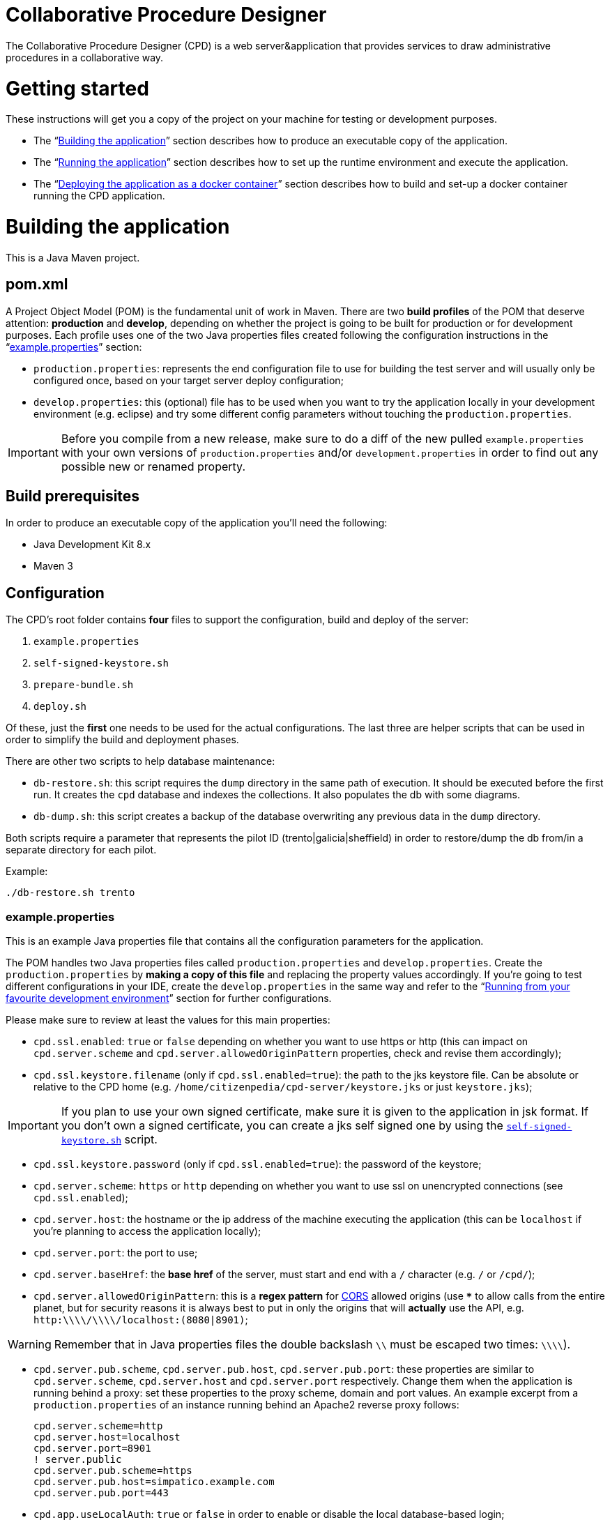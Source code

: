 = Collaborative Procedure Designer

The Collaborative Procedure Designer (CPD) is a web server&application that provides services to draw administrative
procedures in a collaborative way.

= Getting started
These instructions will get you a copy of the project on your machine for testing or development purposes.

* The “<<build,Building the application>>” section describes how to produce an executable copy of the application.
* The “<<run,Running the application>>” section describes how to set up the runtime environment and execute the
  application.
* The “<<dockerization,Deploying the application as a docker container>>” section describes how to build and set-up 
  a docker container running the CPD  application.

= [[build]]Building the application

This is a Java Maven project.

== [[pom]]pom.xml

A Project Object Model (POM) is the fundamental unit of work in Maven. There are two *build profiles* of the POM that
deserve attention: *production* and *develop*, depending on whether the project is going to be built for production or
for development purposes. Each profile uses one of the two Java properties files created following the configuration
instructions in the “<<properties,example.properties>>” section:

* `production.properties`: represents the end configuration file to use for building the test server and will usually
  only be configured once, based on your target server deploy configuration;
* `develop.properties`: this (optional) file has to be used when you want to try the application locally in your
  development environment (e.g. eclipse) and try some different config parameters without touching the
  `production.properties`.

IMPORTANT: Before you compile from a new release, make sure to do a diff of the new pulled `example.properties` with
           your own versions of `production.properties` and/or `development.properties` in order to find out any
           possible new or renamed property.

== [[build-pre]]Build prerequisites

In order to produce an executable copy of the application you'll need the following:

* Java Development Kit 8.x
* Maven 3

== Configuration

The CPD's root folder contains *four* files to support the configuration, build and deploy of the server:

  1. `example.properties`
  2. `self-signed-keystore.sh`
  3. `prepare-bundle.sh`
  4. `deploy.sh`

Of these, just the *first* one needs to be used for the actual configurations. The last three are helper scripts that
can be used in order to simplify the build and deployment phases.

There are other two scripts to help database maintenance:

 * [[db-restore]]`db-restore.sh`: this script requires the `dump` directory in the same path of execution. It should be
 executed before the first run. It creates the `cpd` database and indexes the collections. It also populates the db with
 some diagrams.
 * `db-dump.sh`: this script creates a backup of the database overwriting any previous data in the `dump` directory.

Both scripts require a parameter that represents the pilot ID (trento|galicia|sheffield) in order to restore/dump the db
from/in a separate directory for each pilot.

.Example:
  ./db-restore.sh trento

=== [[properties]]example.properties

This is an example Java properties file that contains all the configuration parameters for the application.

The POM handles two Java properties files called `production.properties` and `develop.properties`. Create the
`production.properties` by *making a copy of this file* and replacing the property values accordingly. If you're going
to test different configurations in your IDE, create the `develop.properties` in the same way and refer to the “<<ide,
Running from your favourite development environment>>” section for further configurations.

.Please make sure to review at least the values for this main properties:

* `cpd.ssl.enabled`: `true` or `false` depending on whether you want to use https or http (this can impact on
  `cpd.server.scheme` and `cpd.server.allowedOriginPattern` properties, check and revise them accordingly);
* `cpd.ssl.keystore.filename` (only if `cpd.ssl.enabled=true`): the path to the jks keystore file. Can be absolute or
  relative to the CPD home (e.g. `/home/citizenpedia/cpd-server/keystore.jks` or just `keystore.jks`);

IMPORTANT: If you plan to use your own signed certificate, make sure it is given to the application in jsk format. If
           you don't own a signed certificate, you can create a jks self signed one by using the <<self-signed,
           `self-signed-keystore.sh`>> script.

* `cpd.ssl.keystore.password` (only if `cpd.ssl.enabled=true`): the password of the keystore;
* `cpd.server.scheme`: `https` or `http` depending on whether you want to use ssl on unencrypted connections (see
  `cpd.ssl.enabled`);
* `cpd.server.host`: the hostname or the ip address of the machine executing the application (this can be
  `localhost` if you're planning to access the application locally);
* `cpd.server.port`: the port to use;
* `cpd.server.baseHref`: the *base href* of the server, must start and end with a `/` character (e.g. `/` or `/cpd/`);
* `cpd.server.allowedOriginPattern`: this is a *regex pattern* for link:http://www.w3.org/TR/cors[CORS] allowed origins
  (use `***` to allow calls from the entire planet, but for security reasons it is always best to put in only the origins
  that will *actually* use the API, e.g. `http:\\\\/\\\\/localhost:(8080|8901)`;

WARNING: Remember that in Java properties files the double backslash `\\` must be escaped two times: `\\\\`).

* `cpd.server.pub.scheme`, `cpd.server.pub.host`, `cpd.server.pub.port`: these properties are similar to
  `cpd.server.scheme`, `cpd.server.host` and `cpd.server.port` respectively. Change them when the application is running
  behind a proxy: set these properties to the proxy scheme, domain and port values. An example excerpt from a
  `production.properties` of an instance running behind an Apache2 reverse proxy follows:

    cpd.server.scheme=http
    cpd.server.host=localhost
    cpd.server.port=8901
    ! server.public
    cpd.server.pub.scheme=https
    cpd.server.pub.host=simpatico.example.com
    cpd.server.pub.port=443

* `cpd.app.useLocalAuth`: `true` or `false` in order to enable or disable the local database-based login;
* `cpd.mongodb.host`: the mongodb hostname;
* `cpd.mongodb.port`: the mongodb port;
* `cpd.mongodb.username`: the mongodb username (leave blank in case of none);
* `cpd.mongodb.password`: the mongodb password for user (leave blank in case of none);
* `cpd.oauth2.origin`: the oauth2 origin to send to the authority (e.g. `http://localhost:8901`);
* `cpd.oauth2.providers`: this property *must* be a list of comma separated json objects. Each json object must contain
  the following fields:

[source,javascript]
{
  "provider":"AAC",                           // the id of the oauth2 provider
  "logoUrl":"assets/img/oauth2_aac_logo.png", // the url to the logo to show in the login form
  "site":"http://my.aac:8080",                // the site of the authorization server
  "authPath":"/aac/eauth/authorize",          // the path to the authorization endpoint
  "tokenPath":"/aac/oauth/token",             // the path to the token endpoint
  "clientId":"my aac app client id",          // the application client id
  "clientSecret":"my aac app cient secret",   // the application client secret
  "flows":[
    {
      "flowType":"IMPLICIT",                  // the oauth2 flow (see the following note)
      "scope":["profile.basicprofile.me"],    // the json array of scopes
      "getUserProfile": "http://my.aac:8080/aac/basicprofile/me"
      // the endpoint at which to retrieve the user profile (absolute path)
    },
    {
      "flowType":"CLIENT"
    }
  ]
}, {
  ...
}

NOTE: the CPD accepts three oauth2 flows: "AUTH_CODE", "IMPLICIT" or "CLIENT".

WARNING: Remember that in Java properties files, in order to continue writing the same string in a new line, a `\` must
         be placed at the end of the previous line (see the `example.properties` file for an example).

.google OAuth2 configuration
====

In case you want to test google OAuth2 but don't have an API account, create a project in your
link:https://console.developers.google.com/apis/credentials[Google API Mangement Console]
and then create the OAuth client ID for the web application.

In order to use google OAuth2 service, you have to add a redirect callback URI for every different `cpd.oauth2.origin`
and/or `cpd.server.baseHref` the user can utilize to access the application in the _authorized redirect URI list_.

The URI to put in your  console must be written in the following form:

  <cpd.oauth2.origin><cpd.server.baseHref>oauth2/server/callback

e.g. using `cpd.oauth2.origin=http://localhost:8901` and `cpd.server.baseHref=/cpd/`:

  http://localhost:8901/cpd/oauth2/server/callback

use the following property in the properties file:

  cpd.oauth2.providers=\
  {\
    "provider":"Google",\
    "logoUrl":"assets/img/oauth2_google_logo.png",\
    "site":"https://accounts.google.com",\
    "authPath":"/o/oauth2/auth",\
    "tokenPath":"https://www.googleapis.com/oauth2/v3/token",\
    "introspectionPath":"https://www.googleapis.com/oauth2/v3/tokeninfo",\
    "clientId":"the client id of your application",\
    "clientSecret":"the client secter of your application",\
    "flows":[\
      {\
        "flowType":"AUTH_CODE",\
        "scope":"email",\
        "getUserProfile": "https://www.googleapis.com/plus/v1/people/{userId}"\
      }\
    ]\
  }

====

=== [[self-signed]]self-signed-keystore.sh

If you need to test the server in ssl (https) mode but don't own a signed certificate, this utility script will generate
a new Java keystore storing a self-signed certificate by using the JRE keytool utility. It has pre-set values to produce
a keystore named `keystore.jks` with alias `simpatico` and password `simpatico`. `<filename>`, `<alias>` and
`<password>` can be passed as input arguments. Type `./self-signed-keystore.sh --help` for details.

After the script is launched, the Java keytool will ask you to fill in the prompts for your organization information.
*When it asks for your first and last name, enter the domain name of the server that users will be entering to connect
to the CPD application* (e.g. `www.my-public-domain.com`).

=== [[bundle]]prepare-bundle.sh

This script creates a bundle ready for deployment. It expects an input parameter between one of these two possible
values: `production` or `develop`. In the case no parameter is given, it will be assumed `production` by default.
You can inspect the file to understand how the `deploy-bundle` is set up.

The final bundle will be found under the `target/deploy-bundle` directory. That directory can be copied to the target
machine and renamed to your liking. The application can then be started and stopped with the provided `start.sh` and
`stop.sh` scripts respectively.

IMPORTANT: Before launching the deployed bundle with `start.sh`, make sure the machine you're going to run the server
           satisfies the <<run-pre,Runtime prerequisites>>.

CAUTION: If the application is configured for ssl and you used a relative path in the `cpd.keystore.filename`, make sure
         the path is relative to the deployed bundle directory root (i.e. where the `start.sh` file is).

=== [[deploy]]deploy.sh

This script has been added to simplify the deployment of the production bundle by

1. invoking the <<bundle,`prepare-bundle.sh production`>> command;
2. copying via ssh the produced `deploy-bundle` as `cpd-server` under the home of the given user (i.e.
   `/home/<user>/cpd-server`).

The script will eventually stop the running instance of the application before the ssh copy and always start the newly
deployed application after the ssh copy.

IMPORTANT: Before launching the `deploy.sh` script, make sure the ssh target machine you're deploying the application
           satisfies the <<run-pre,Runtime prerequisites>>.

The `deploy.sh` script requires *two* mandatory input parameters:

* the `USERNAME` of the user account to be used on the remote machine. The application will run with that user's
  privileges;

WARNING: Never launch the application as `root` user!

* the `SERVER` hostname or ip address of the remote machine where the application will be deployed (this should be equal
  to the `cpd.server.host` property value of the `production.properties` file).

= [[run]]Running the application

The following sections describe how to run the application from the <<bundle,deploy bundle>> or from your Integrated
Development Environment (IDE).

== [[run-pre]]Runtime prerequisites

The CPD runs on *nix equipped machines. Before trying to launch the server, make sure the following
softwares/runtimes/libraries are available at the target machine:

* Java Runtime Environment 8.x
* MongoDB 3.4

Before the first run of the application, execute the <<db-restore,`db-restore.sh`>> script in order to create the `cpd` database and
populate it with some data.

== Running from the produced deploy bundle

If built with <<bundle,`prepare-bundle.sh`>>, the application can be started with the `start.sh` script that can be
found inside the bundled package.

If built and deployed with <<deploy,`deploy.sh`>>, the application should have been started automatically.

In both cases, the application can be stopped using the `stop.sh` script.

== [[ide]]Running from your favourite development environment

Make sure your development environment satisfies both the “<<build-pre,Build prerequisites>>” and the “<<run-pre,
Running prerequisites>>”.

=== IDE configuration

There are extra configuration steps that must be taken for development purpose. The application expects the following
two directories:

  1. `./conf/`: directory containing the generated `config.json` configuration file;
  2. `./web/`: directory containing the static resources to be served.

So, create them as symbolic links in the directory you will launch the application.

*Assuming you'll run the launch command from the project root*:

  1. `ln -s target/deploy-bundle/conf conf`;
  2. `ln -s target/deploy-bundle/web web`.

IMPORTANT: Make sure the active POM profile is `develop`.

The configuration parameters can be changed in the `develop.properties` file (see the “<<properties,
example.properties>>” section).

=== Compilation

  mvn clean package [-P develop]

will generate a `cpd-server-[version]-fat.jar` Java *fat jar*, which is a standalone _all-in-one_ executable jar. +
Maven will automatically filter the `config.json` file based on the `develop.properties` file and put it in the
`target/deploy-bundle/conf` directory for you.

NOTE: If no profile is passed to the `mvn` command, maven will default to `develop`.

=== Execution

  java -jar target/cpd-server-[version]-fat.jar

Alternatively, you can configure your IDE to launch the application by setting these run/debug configuration:

* main class: `it.beng.microservice.common.Launcher`
* arguments: `run it.beng.modeler.microservice.ModelerConfigVerticle`

== Test the application

After running the application, you can check that everything is working by opening in your browser the url you defined
in the relative <<properties,`.properties`>> file (e.g. `http://localhost:8901/cpd/`).

=== User roles

The current CPD version handles three types of roles for each account:

1. *system role* can be one of “user”, “admin”. It defines the logged in status and the main security role.
2. *action role* can be one of “citizen”, “civil-servant”. It identifies the main features associated to the user.
3. *diagram role* can be one of “owner”, “reviewer”, “editor”, “observer”. It identifies the collaboration role inside a
   diagram designing cycle.

This roles can be mapped to each user by accessing the mongodb console and altering the cpd.users collection. Each
document in the collection has the following interface:
[source,javascript]
{
    "_id" : string; // the user id as given from the auth provider (e.g. aac)
    "provider" : string; // the auth provider name (e.g. "AAC")
    "password" : string; // the md5 encoded password (only valid for "local" auth provider)
    "firstName" : string;
    "lastName" : string;
    "displayName" : string; // the name shown in the welcome message
    "roles" : {
        "system" : "user" | "admin",
        "interaction" : "citizen" | "civil-servant",
        "things" : {
            "diagram" : {
                [key: string] : ("owner" | "reviewer" | "editor" | "observer")[]
            }
        }
    }
}

the `[key: string]` field is the diagram id; each user can have multiple diagram roles for the same diagram.

.example
[source,javascript]
{
    "_id" : "citizen 1",
    "provider" : "local",
    "password" : "8fe7cf473d561fb98aac8f5ce9cd2d30",
    "firstName" : "Simpatico",
    "lastName" : "Citizen #1",
    "displayName" : "Simpatico Citizen #1",
    "roles" : {
        "system" : "user",
        "interaction" : "citizen",
        "things" : {
            "diagram" : {
                "b2892ad2-997d-4ab7-a49a-0ae6dab1adf3" : [
                    "observer"
                ]
            }
        }
    }
}

Until the administration page will be available, from the mongodb shell it is possible to query for diagrams:

 db.models.find({"＄domain":"Model.FPMN.Diagram"})

NOTE: the “＄” (\uFF04) is not a “$” (\u0024).

and update diagram roles accordingly:

 db.users.update({_id: "user-id"}, {$set: {"roles": {
  "system": ...
  "interaction": ...
  "things": {
    "diagram": {
      ...: [...]
    }
  }
 }}});
 
= [[dockerization]]Deploy the application as a docker container

You can locally install a ready-to-run instance of the CPD application by means of the docker framework. The following instructions assume
that the 18.03.1-ce version of the docker framework is going to be used. 

== [[Docker-pull]]Install and run the docker container

=== [[docker-run]]docker-run.sh
This script pulls the latest (up to date) CPD docker image from a remote docker-hub repository and runs a container out of it. 
The script must be run with superuser privileges (e.g., "sudo ./docker-run.sh"). If the script succeeds, the user is prompted 
in a new bash shell within the newly created container, where the following scripts will be available.

== [[CPD-application]]Configure and run the CPD application

=== [[CPD-initialization]]db-restore.sh
This script popultates the CPD databases with sample procedure diagrams. It must be launched only once, before the very first run 
of the CPD application.

=== [[CPD-run]]start.sh
The script bundles the CPD configuration and run commands. First, the run script invokes the configuration script (<<CPD-configure, configure.sh>>). 
Upon a successful configuration, the CPD application gets automatically run. Check with the log/cpd.log file for any errors 
that may occur during the application boot. As for the configuration script, when it is launched for the first time the user will be 
asked to configure some parameters to correctly set-up the CPD application before running it. Those values get persistently stored on 
local folders. Subsequent run commands will cause the fecth of those values from the local folders (no need to re-configure). 
Explicit re-configurations of such parameters must be invoked through the (<<CPD-configure, configure.sh>>) script.

=== [[CPD-authentication]]oauth2providers.json
This file must be manually created and edited (use the "vim" editor packaged with the docker image) to specify which oauth2 providers 
will be called upon by the CPD in order to enforce the user authentication. A template (docker.oauth2providers.json) can be used 
to figure out how to correctly edit this file.

=== [[CPD-configure]]configure.sh
The script allows the user to configure some important application parameters. For each parameter, the default value is pre-loaded from a template. 
Most of those values can just be accepted by the user as they are. Some require the user to specify values according to the production environment that 
the CPD application will be run into (cpd.server.scheme, cpd.server.host, cpd.server.port, ....., cpd.server.pub.scheme, cpd.server.pub.host, 
cpd.server.pub.port). See section <<properties, example.properties>> for hints on how to set up each value.

